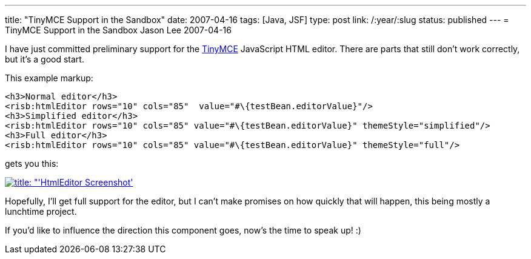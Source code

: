 ---
title: "TinyMCE Support in the Sandbox"
date: 2007-04-16
tags: [Java, JSF]
type: post
link: /:year/:slug
status: published
---
= TinyMCE Support in the Sandbox
Jason Lee
2007-04-16


I have just committed preliminary support for the http://tinymce.moxiecode.com/[TinyMCE] JavaScript HTML editor.  There are parts that still don't work correctly, but it's a good start.
// more

This example markup:

[source,html,linenums]
----
<h3>Normal editor</h3>
<risb:htmlEditor rows="10" cols="85"  value="#\{testBean.editorValue}"/>
<h3>Simplified editor</h3>
<risb:htmlEditor rows="10" cols="85" value="#\{testBean.editorValue}" themeStyle="simplified"/>
<h3>Full editor</h3>
<risb:htmlEditor rows="10" cols="85" value="#\{testBean.editorValue}" themeStyle="full"/>
----

gets you this:

image:/images/2007/04/htmleditorscreenshot.thumbnail.png[title: "'HtmlEditor Screenshot', link="/images/2007/04/htmleditorscreenshot.png"]

Hopefully, I'll get full support for the editor, but I can't make promises on how quickly that will happen, this being mostly a lunchtime project.

If you'd like to influence the direction this component goes, now's the time to speak up! :)
